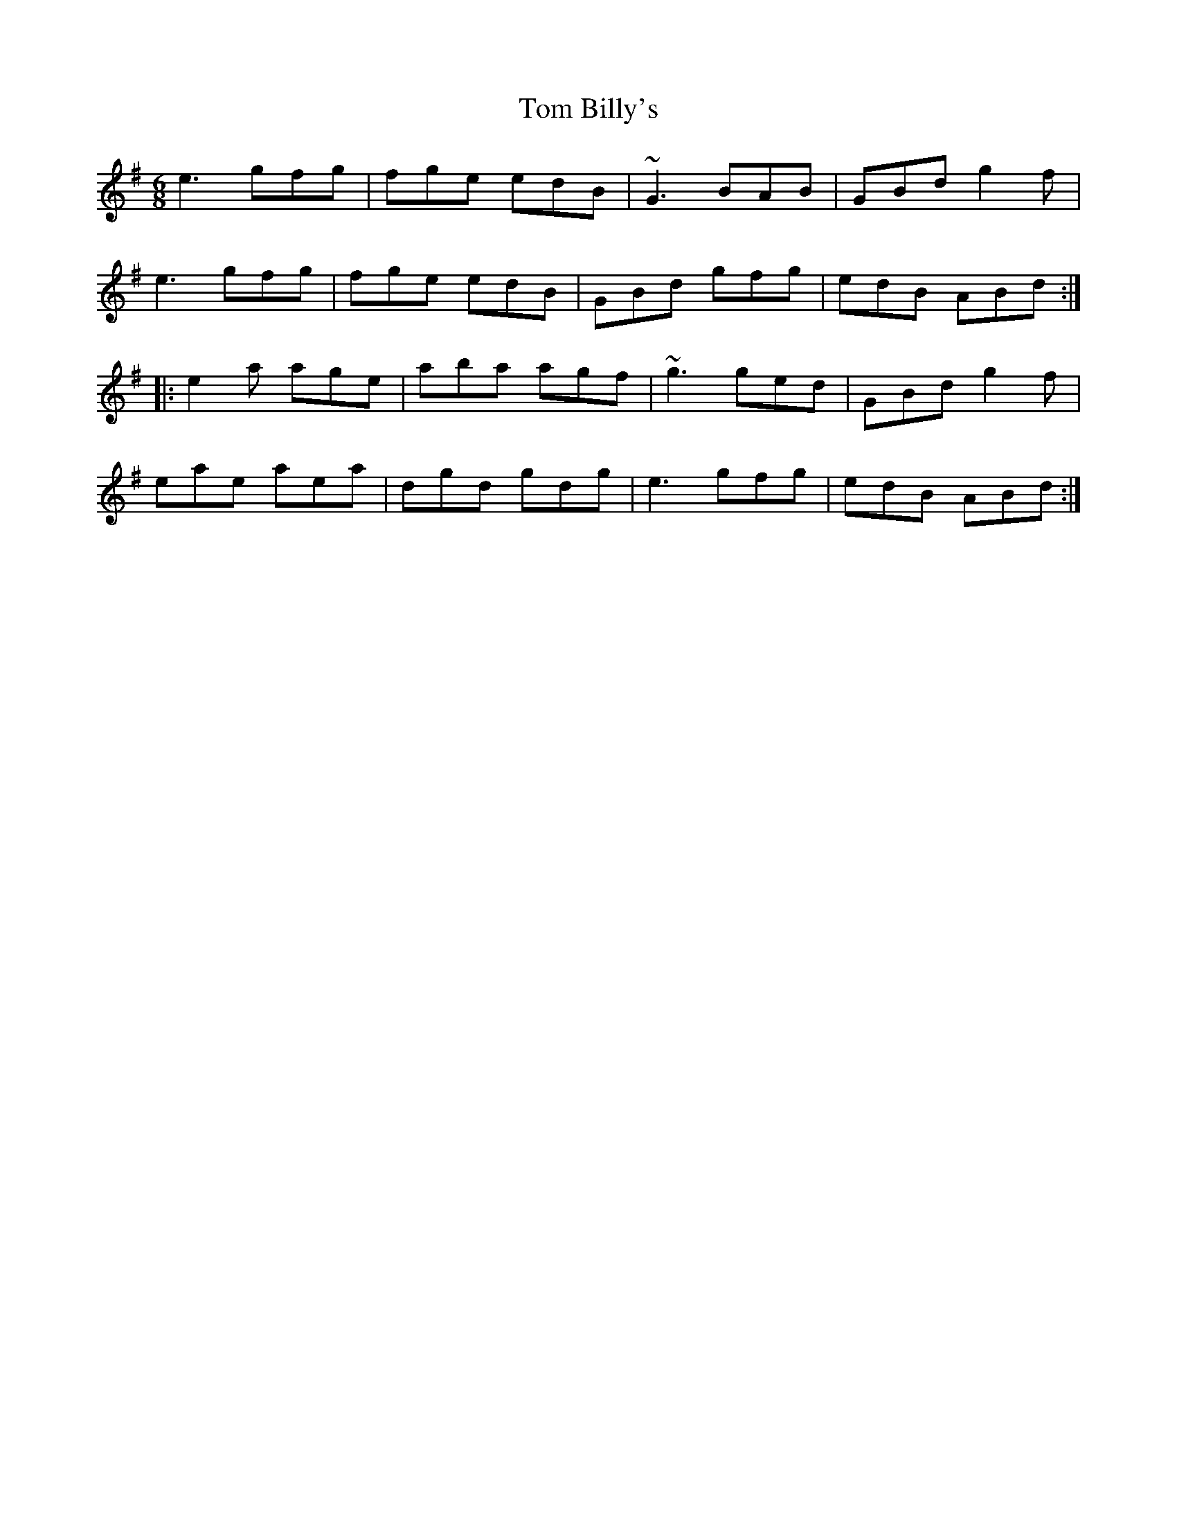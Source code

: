 X: 40313
T: Tom Billy's
R: jig
M: 6/8
K: Adorian
e3 gfg|fge edB|~G3 BAB|GBd g2f|
e3 gfg|fge edB|GBd gfg|edB ABd:|
|:e2a age|aba agf|~g3 ged|GBd g2f|
eae aea|dgd gdg|e3 gfg|edB ABd:|

